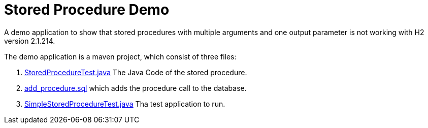 = Stored Procedure Demo

A demo application to show that stored procedures with multiple arguments and one output parameter is not working with H2 version 2.1.214.

The demo application is a maven project, which consist of three files:

. link:src/main/java/com/example/storedproc/StoredProcedureTest.java[StoredProcedureTest.java]
The Java Code of the stored procedure.
. link:src/main/resources/add_procedure.sql[add_procedure.sql] which adds the procedure call to the 
database.
. link:src/main/java/com/example/storedproc/SimpleStoredProcedureTest.java[SimpleStoredProcedureTest.java]
Tha test application to run.
